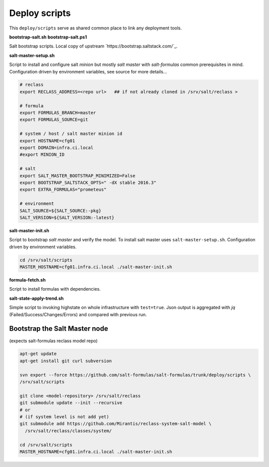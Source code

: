 ==============
Deploy scripts
==============

This ``deploy/scripts`` serve as shared common place to link any deployment tools.


**bootstrap-salt.sh**
**bootstrap-salt.ps1**

Salt bootstrap scripts. Local copy of upstream `https://bootstrap.saltstack.com/`_.


**salt-master-setup.sh**

Script to install and configure salt *minion* but mostly *salt master* with *salt-formulas* common prerequisites in mind.
Configuration driven by environment variables, see source for more details...

.. code-block:: bash

  # reclass
  export RECLASS_ADDRESS=<repo url>   ## if not already cloned in /srv/salt/reclass >

  # formula
  export FORMULAS_BRANCH=master
  export FORMULAS_SOURCE=git

  # system / host / salt master minion id
  export HOSTNAME=cfg01
  export DOMAIN=infra.ci.local
  #export MINION_ID

  # salt
  export SALT_MASTER_BOOTSTRAP_MINIMIZED=False
  export BOOTSTRAP_SALTSTACK_OPTS=" -dX stable 2016.3"
  export EXTRA_FORMULAS="prometeus"

  # environment
  SALT_SOURCE=${SALT_SOURCE:-pkg}
  SALT_VERSION=${SALT_VERSION:-latest}


**salt-master-init.sh**

Script to bootstrap *salt master* and verify the model. To install salt master uses ``salt-master-setup.sh``.
Configuration driven by environment variables.

.. code-block:: bash

  cd /srv/salt/scripts
  MASTER_HOSTNAME=cfg01.infra.ci.local ./salt-master-init.sh

.. note:
  Creates /srv/salt/scripts/.salt-master-setup.sh if succesfully passed the "setup script" 
  with the aim to avoid subsequent run's.


**formula-fetch.sh**

Script to install formulas with dependencies.


**salt-state-apply-trend.sh**

Simple script to invoking highstate on whole infrastructure with ``test=true``. Json output is aggregated with `jq`
(Failed/Success/Changes/Errors) and compared with previous run.


Bootstrap the Salt Master node
==============================
(expects salt-formulas reclass model repo)

.. code-block:: bash

  apt-get update
  apt-get install git curl subversion

  svn export --force https://github.com/salt-formulas/salt-formulas/trunk/deploy/scripts \
  /srv/salt/scripts

  git clone <model-repository> /srv/salt/reclass
  git submodule update --init --recursive
  # or
  # (if system level is not add yet)
  git submodule add https://github.com/Mirantis/reclass-system-salt-model \
    /srv/salt/reclass/classes/system/

  cd /srv/salt/scripts
  MASTER_HOSTNAME=cfg01.infra.ci.local ./salt-master-init.sh


